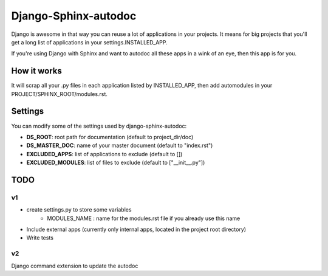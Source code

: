 =====================
Django-Sphinx-autodoc
=====================


Django is awesome in that way you can reuse a lot of applications in your
projects. It means for big projects that you'll get a long list of applications
in your settings.INSTALLED_APP.

If you're using Django with Sphinx and want to autodoc all these apps in a wink
of an eye, then this app is for you.


How it works
------------

It will scrap all your .py files in each application listed by INSTALLED_APP,
then add automodules in your PROJECT/SPHINX_ROOT/modules.rst.

Settings
--------

You can modify some of the settings used by django-sphinx-autodoc:

- **DS_ROOT**: root path for documentation (default to project_dir/doc)
- **DS_MASTER_DOC**: name of your master document (default to "index.rst")
- **EXCLUDED_APPS**: list of applications to exclude (default to [])
- **EXCLUDED_MODULES**: list of files to exclude (default to ["__init__.py"])


TODO
----

v1
++

- create settings.py to store some variables
   - MODULES_NAME : name for the modules.rst file if you already use this name
- Include external apps (currently only internal apps, located in the project
  root directory)
- Write tests

v2
++

Django command extension to update the autodoc
